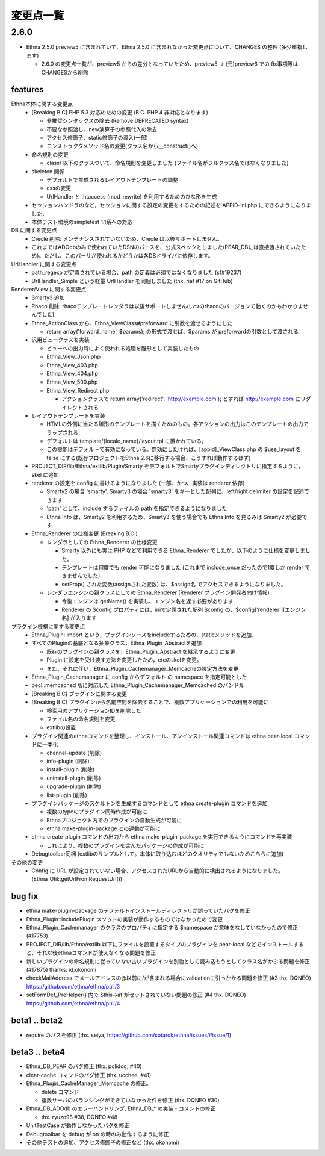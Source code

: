変更点一覧
==================

2.6.0
---------

* Ethna 2.5.0 preview5 に含まれていて、Ethna 2.5.0 に含まれなかった変更点について、CHANGES の整理 (多少重複します)

  * 2.6.0 の変更点一覧が、preview5 からの差分となっていたため、preview5 -> (元)preview6 での fix事項等はCHANGESから削除


features
^^^^^^^^

Ethna本体に関する変更点
  * [Breaking B.C] PHP 5.3 対応のための変更 (B.C. PHP 4 非対応となります)

    * 非推奨シンタックスの除去 (Remove DEPRECATED syntax)
    * 不要な参照渡し、new演算子の参照代入の除去
    * アクセス修飾子、static修飾子の導入(一部)
    * コンストラクタメソッド名の変更(クラス名から__construct()へ)

  * 命名規則の変更

    * class/ 以下のクラスついて、命名規則を変更しました (ファイル名がフルクラス名ではなくなりました)

  * skeleton 関係

    * デフォルトで生成されるレイアウトテンプレートの調整
    * cssの変更
    * UrlHandler と .htaccess (mod_rewrite) を利用するためのひな形を生成

  * セッションハンドラのなど，セッションに関する設定の変更をするための記述を APPID-ini.php にできるようになりました．
  * 本体テスト環境のsimpletest 1.1系への対応

DB に関する変更点
  * Creole 削除: メンテナンスされていないため、Creole は以後サポートしません。
  * これまではADOdbのみで使われていたDSNのパースを、公式スペックとしました(PEAR_DBには直接渡されていたため)。ただし、このパーサが使われるかどうかは各DBドライバに依存します。

UrlHandler に関する変更点
  * path_regexp が定義されている場合、path の定義は必須ではなくなりました (sf#19237)
  * UrlHandler_Simple という軽量 UrlHandler を同梱しました (thx. riaf #17 on GitHub)

Renderer/View に関する変更点
  * Smarty3 追加
  * Rhaco 削除: rhacoテンプレートレンダラは以後サポートしません(いつのrhacoのバージョンで動くのかもわかりませんでした)
  * Ethna_ActionClass から、Ethna_ViewClass#preforward に引数を渡せるようにした

    * return array('forward_name', $params); の形式で渡せば、$params が preforwardの引数として渡される

  * 汎用ビュークラスを実装

    * ビューへの出力時によく使われる処理を雛形として実装したもの
    * Ethna_View_Json.php
    * Ethna_View_403.php
    * Ethna_View_404.php
    * Ethna_View_500.php
    * Ethna_View_Redirect.php

      * アクションクラスで return array('redirect', 'http://example.com'); とすれば http://example.com にリダイレクトされる

  * レイアウトテンプレートを実装

    * HTMLの外側に当たる雛形のテンプレートを描くためのもの。各アクションの出力はこのテンプレートの出力でラップされる
    * デフォルトは template/{locale_name}/layout.tpl に置かれている。
    * この機能はデフォルトで有効になっている。無効にしたければ、[appid]_ViewClass.php の $use_layout を false にする(既存プロジェクトをEthna 2.6に移行する場合、こうすれば動作するはず)

  * PROJECT_DIR/lib/Ethna/extlib/Plugin/Smarty  をデフォルトでSmartyプラグインディレクトリに指定するように，skel に追加
  * renderer の設定を config に書けるようになりました (一部、かつ、実装は renderer 依存)

    * Smarty2 の場合 'smarty', Smarty3 の場合 'smarty3' をキーとした配列に、left/right delimiter の設定を記述できます
    * 'path' として、include するファイルの path を指定できるようになりました
    * Ethna Info は、Smarty2 を利用するため、Smarty3 を使う場合でも Ethna Info を見るみは Smarty2 が必要です

  * Ethna_Renderer の仕様変更 (Breaking B.C.)

    * レンダラとしての Ethna_Renderer の仕様変更

      * Smarty 以外にも実は PHP などで利用できる Ethna_Renderer でしたが、以下のように仕様を変更しました。
      * テンプレートは何度でも render 可能になりました (これまで include_once だったので1度しか render できませんでした)
      * setProp() された変数(assignされた変数) は、$assign名 でアクセスできるようになりました。

    * レンダラエンジンの親クラスとしての Ethna_Renderer (Renderer プラグイン開発者向け情報)

      * 今後エンジンは getName() を実装し、エンジン名を返す必要があります
      * Renderer の $config プロパティには、iniで定義された配列 $config の、$config['renderer'][エンジン名] が入ります

プラグイン機構に関する変更点
  * Ethna_Plugin::import という，プラグインソースをincludeするための，staticメソッドを追加．
  * すべてのPluginの基底となる抽象クラス，Ethna_Plugin_Abstractを追加

    * 既存のプラグインの親クラスを，Ethna_Plugin_Abstract を継承するように変更
    * Plugin に設定を受け渡す方法を変更したため，etcのskelを変更。
    * また、それに伴い，Ethna_Plugin_Cachemanager_Memcacheの設定方法を変更

  * Ethna_Plugin_Cachemanager に config からデフォルト の namespace を指定可能とした
  * pecl::memcached 版に対応した Ethna_Plugin_Cachemanager_Memcached のバンドル

  * [Breaking B.C] プラグインに関する変更
  * [Breaking B.C] プラグインから名前空間を除去することで、複数アプリケーションでの利用を可能に

    * 検索用のアプリケーションIDを削除した
    * ファイル名の命名規則を変更
    * extlibの設置

  * プラグイン関連のethnaコマンドを整理し、インストール、アンインストール関連コマンドは ethna pear-local コマンドに一本化

    * channel-update (削除)
    * info-plugin (削除)
    * install-plugin (削除)
    * uninstall-plugin (削除)
    * upgrade-plugin (削除)
    * list-plugin (削除)

  * プラグインパッケージのスケルトンを生成するコマンドとして ethna create-plugin コマンドを追加

    * 複数のtypeのプラグイン同時作成が可能に
    * Ethnaプロジェクト内でのプラグインの自動生成が可能に
    * ethna make-plugin-package との連動が可能に

  * ethna create-plugin コマンドの出力から ethna make-plugin-package を実行できるようにコマンドを再実装

    * これにより、複数のプラグインを含んだパッケージの作成が可能に

  * Debugtoolbar同梱 (extlibのサンプルとして。本体に取り込むほどのクオリティでもないためこちらに追加)

その他の変更
  * Config に URL が設定されていない場合、アクセスされたURLから自動的に検出されるようになりました。(Ethna_Util::getUrlFromRequestUri())


bug fix
^^^^^^^

* ethna make-plugin-package のデフォルトインストールディレクトリが誤っていたバグを修正
* Ethna_Plugin::includePlugin メソッドの実装が動作するものではなかったので変更
* Ethna_Plugin_Cachemanager のクラスのプロパティに指定する $namespace が意味をなしていなかったので修正 (#17753)
* PROJECT_DIR/lib/Ethna/extlib 以下にファイルを設置するタイプのプラグインを pear-local などでインストールすると、それ以後ethnaコマンドが使えなくなる問題を修正
* 新しいプラグインの命名規則に従っていない古いプラグインを別物として読み込もうとしてクラス名がかぶる問題を修正(#17875) thanks: id:okonomi
* checkMailAddress でメールアドレスの@以前に/が含まれる場合にvalidationに引っかかる問題を修正 (#3 thx. DQNEO) https://github.com/ethna/ethna/pull/3
* setFormDef_PreHelper() 内で $this->af がセットされていない問題の修正 (#4 thx. DQNEO) https://github.com/ethna/ethna/pull/4

beta1 .. beta2
^^^^^^^^^^^^^^
* require のパスを修正 (thx. seiya, https://github.com/sotarok/ethna/issues/#issue/1)

beta3 .. beta4
^^^^^^^^^^^^^^
* Ethna_DB_PEAR のバグ修正 (thx. polidog, #40)
* clear-cache コマンドのバグ修正 (thx. ucchee, #41)
* Ethna_Plugin_CacheManager_Memcache の修正。

  * delete コマンド
  * 複数サーバのバランシングができていなかった件を修正 (thx. DQNEO #30)

* Ethna_DB_ADOdb のエラーハンドリング, Ethna_DB_* の実装・コメントの修正

  * thx. ryuzo98 #38, DQNEO #48

* UnitTestCase が動作しなかったバグを修正
* Debugtoolbar を debug が on の時のみ動作するように修正
* その他テストの追加、アクセス修飾子の修正など (thx. okonomi)
